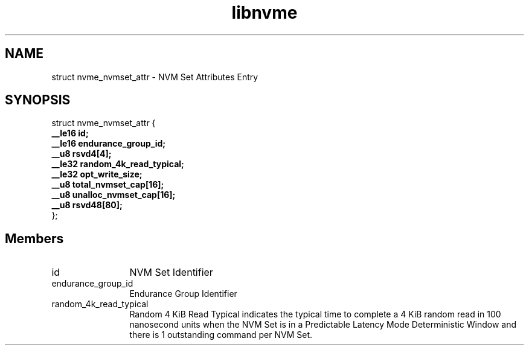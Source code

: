 .TH "libnvme" 2 "struct nvme_nvmset_attr" "February 2020" "LIBNVME API Manual" LINUX
.SH NAME
struct nvme_nvmset_attr \- NVM Set Attributes Entry
.SH SYNOPSIS
struct nvme_nvmset_attr {
.br
.BI "    __le16 id;"
.br
.BI "    __le16 endurance_group_id;"
.br
.BI "    __u8 rsvd4[4];"
.br
.BI "    __le32 random_4k_read_typical;"
.br
.BI "    __le32 opt_write_size;"
.br
.BI "    __u8 total_nvmset_cap[16];"
.br
.BI "    __u8 unalloc_nvmset_cap[16];"
.br
.BI "    __u8 rsvd48[80];"
.br
.BI "
};
.br

.SH Members
.IP "id" 12
NVM Set Identifier
.IP "endurance_group_id" 12
Endurance Group Identifier
.IP "random_4k_read_typical" 12
Random 4 KiB Read Typical indicates the typical
time to complete a 4 KiB random read in 100
nanosecond units when the NVM Set is in a
Predictable Latency Mode Deterministic Window and
there is 1 outstanding command per NVM Set.
